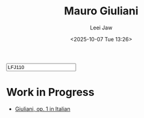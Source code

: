 #+STARTUP: inlineimages showall

#+TITLE: Mauro Giuliani
#+AUTHOR: Leei Jaw
#+DATE: <2025-10-07 Tue 13:26>
#+HTML_HEAD: <link type="text/css" href="../../styles/syntax-highlight.css" rel="stylesheet"/>
#+HTML_HEAD: <link type="text/css" href="../../styles/layout.css" rel="stylesheet"/>
#+HTML_HEAD: <script type="text/javascript" src="../../src/post.js"></script>
#+OPTIONS: ':t
#+HTML: <input id="disqus-identifier" value="LFJ110"></input>

* Work in Progress

 * [[file:giuliani-op-1.pdf][Giuliani, op. 1 in Italian]]
